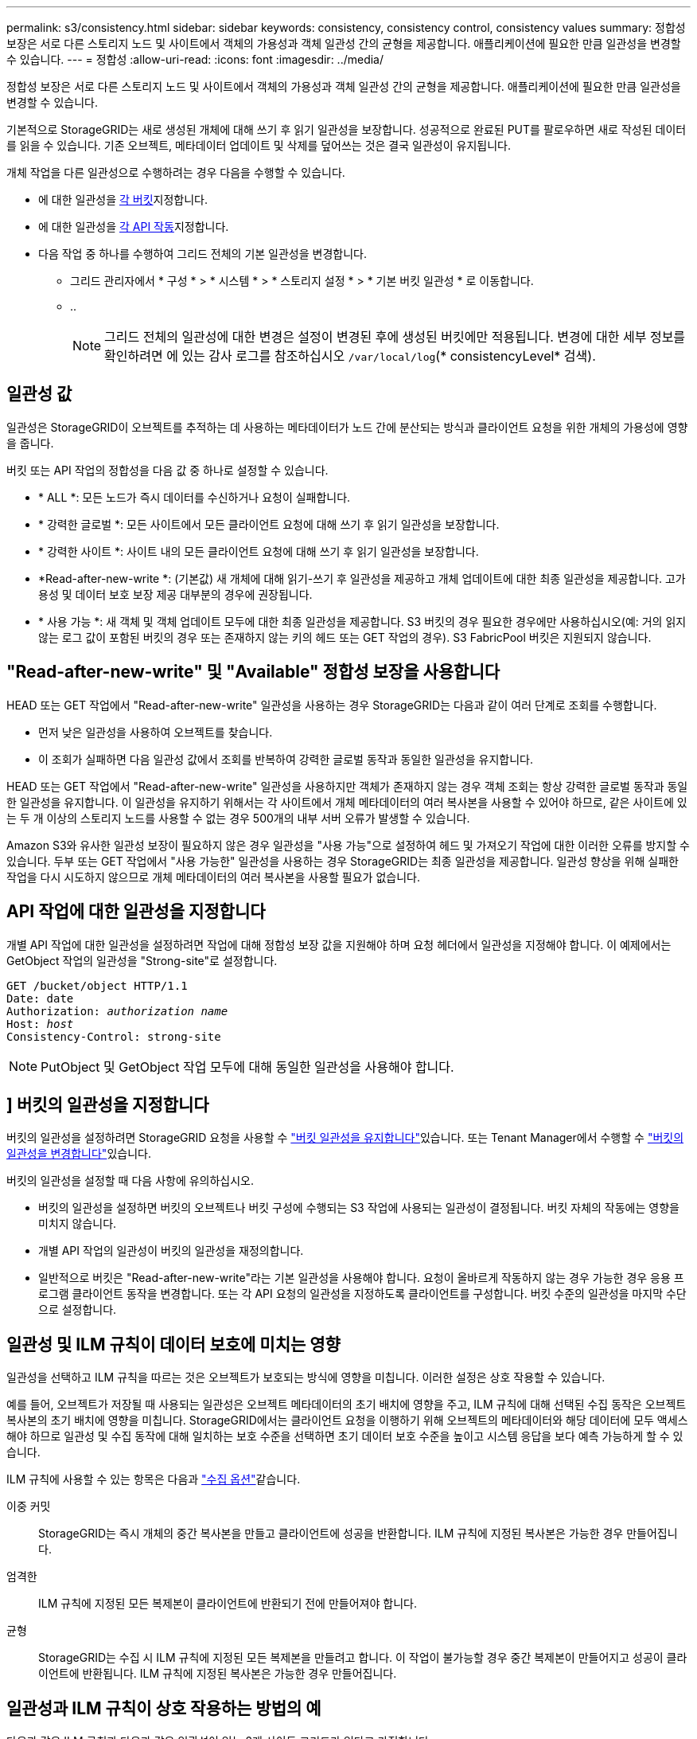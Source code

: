 ---
permalink: s3/consistency.html 
sidebar: sidebar 
keywords: consistency, consistency control, consistency values 
summary: 정합성 보장은 서로 다른 스토리지 노드 및 사이트에서 객체의 가용성과 객체 일관성 간의 균형을 제공합니다. 애플리케이션에 필요한 만큼 일관성을 변경할 수 있습니다. 
---
= 정합성
:allow-uri-read: 
:icons: font
:imagesdir: ../media/


[role="lead"]
정합성 보장은 서로 다른 스토리지 노드 및 사이트에서 객체의 가용성과 객체 일관성 간의 균형을 제공합니다. 애플리케이션에 필요한 만큼 일관성을 변경할 수 있습니다.

기본적으로 StorageGRID는 새로 생성된 개체에 대해 쓰기 후 읽기 일관성을 보장합니다. 성공적으로 완료된 PUT를 팔로우하면 새로 작성된 데이터를 읽을 수 있습니다. 기존 오브젝트, 메타데이터 업데이트 및 삭제를 덮어쓰는 것은 결국 일관성이 유지됩니다.

개체 작업을 다른 일관성으로 수행하려는 경우 다음을 수행할 수 있습니다.

* 에 대한 일관성을 <<bucket-consistency,각 버킷>>지정합니다.
* 에 대한 일관성을 <<api-operation-consistency-control,각 API 작동>>지정합니다.
* 다음 작업 중 하나를 수행하여 그리드 전체의 기본 일관성을 변경합니다.
+
** 그리드 관리자에서 * 구성 * > * 시스템 * > * 스토리지 설정 * > * 기본 버킷 일관성 * 로 이동합니다.
** ..
+

NOTE: 그리드 전체의 일관성에 대한 변경은 설정이 변경된 후에 생성된 버킷에만 적용됩니다. 변경에 대한 세부 정보를 확인하려면 에 있는 감사 로그를 참조하십시오 `/var/local/log`(* consistencyLevel* 검색).







== 일관성 값

일관성은 StorageGRID이 오브젝트를 추적하는 데 사용하는 메타데이터가 노드 간에 분산되는 방식과 클라이언트 요청을 위한 개체의 가용성에 영향을 줍니다.

버킷 또는 API 작업의 정합성을 다음 값 중 하나로 설정할 수 있습니다.

* * ALL *: 모든 노드가 즉시 데이터를 수신하거나 요청이 실패합니다.
* * 강력한 글로벌 *: 모든 사이트에서 모든 클라이언트 요청에 대해 쓰기 후 읽기 일관성을 보장합니다.
* * 강력한 사이트 *: 사이트 내의 모든 클라이언트 요청에 대해 쓰기 후 읽기 일관성을 보장합니다.
* *Read-after-new-write *: (기본값) 새 개체에 대해 읽기-쓰기 후 일관성을 제공하고 개체 업데이트에 대한 최종 일관성을 제공합니다. 고가용성 및 데이터 보호 보장 제공 대부분의 경우에 권장됩니다.
* * 사용 가능 *: 새 객체 및 객체 업데이트 모두에 대한 최종 일관성을 제공합니다. S3 버킷의 경우 필요한 경우에만 사용하십시오(예: 거의 읽지 않는 로그 값이 포함된 버킷의 경우 또는 존재하지 않는 키의 헤드 또는 GET 작업의 경우). S3 FabricPool 버킷은 지원되지 않습니다.




== "Read-after-new-write" 및 "Available" 정합성 보장을 사용합니다

HEAD 또는 GET 작업에서 "Read-after-new-write" 일관성을 사용하는 경우 StorageGRID는 다음과 같이 여러 단계로 조회를 수행합니다.

* 먼저 낮은 일관성을 사용하여 오브젝트를 찾습니다.
* 이 조회가 실패하면 다음 일관성 값에서 조회를 반복하여 강력한 글로벌 동작과 동일한 일관성을 유지합니다.


HEAD 또는 GET 작업에서 "Read-after-new-write" 일관성을 사용하지만 객체가 존재하지 않는 경우 객체 조회는 항상 강력한 글로벌 동작과 동일한 일관성을 유지합니다. 이 일관성을 유지하기 위해서는 각 사이트에서 개체 메타데이터의 여러 복사본을 사용할 수 있어야 하므로, 같은 사이트에 있는 두 개 이상의 스토리지 노드를 사용할 수 없는 경우 500개의 내부 서버 오류가 발생할 수 있습니다.

Amazon S3와 유사한 일관성 보장이 필요하지 않은 경우 일관성을 "사용 가능"으로 설정하여 헤드 및 가져오기 작업에 대한 이러한 오류를 방지할 수 있습니다. 두부 또는 GET 작업에서 "사용 가능한" 일관성을 사용하는 경우 StorageGRID는 최종 일관성을 제공합니다. 일관성 향상을 위해 실패한 작업을 다시 시도하지 않으므로 개체 메타데이터의 여러 복사본을 사용할 필요가 없습니다.



== [[api-operation-consistency-control]] API 작업에 대한 일관성을 지정합니다

개별 API 작업에 대한 일관성을 설정하려면 작업에 대해 정합성 보장 값을 지원해야 하며 요청 헤더에서 일관성을 지정해야 합니다. 이 예제에서는 GetObject 작업의 일관성을 "Strong-site"로 설정합니다.

[listing, subs="specialcharacters,quotes"]
----
GET /bucket/object HTTP/1.1
Date: date
Authorization: _authorization name_
Host: _host_
Consistency-Control: strong-site
----

NOTE: PutObject 및 GetObject 작업 모두에 대해 동일한 일관성을 사용해야 합니다.



== [[bucket-consistency]]] 버킷의 일관성을 지정합니다

버킷의 일관성을 설정하려면 StorageGRID 요청을 사용할 수 link:put-bucket-consistency-request.html["버킷 일관성을 유지합니다"]있습니다. 또는 Tenant Manager에서 수행할 수 link:../tenant/manage-bucket-consistency.html#change-bucket-consistency["버킷의 일관성을 변경합니다"]있습니다.

버킷의 일관성을 설정할 때 다음 사항에 유의하십시오.

* 버킷의 일관성을 설정하면 버킷의 오브젝트나 버킷 구성에 수행되는 S3 작업에 사용되는 일관성이 결정됩니다. 버킷 자체의 작동에는 영향을 미치지 않습니다.
* 개별 API 작업의 일관성이 버킷의 일관성을 재정의합니다.
* 일반적으로 버킷은 "Read-after-new-write"라는 기본 일관성을 사용해야 합니다. 요청이 올바르게 작동하지 않는 경우 가능한 경우 응용 프로그램 클라이언트 동작을 변경합니다. 또는 각 API 요청의 일관성을 지정하도록 클라이언트를 구성합니다. 버킷 수준의 일관성을 마지막 수단으로 설정합니다.




== [[how-consistency-and-ILM-rules-interact]] 일관성 및 ILM 규칙이 데이터 보호에 미치는 영향

일관성을 선택하고 ILM 규칙을 따르는 것은 오브젝트가 보호되는 방식에 영향을 미칩니다. 이러한 설정은 상호 작용할 수 있습니다.

예를 들어, 오브젝트가 저장될 때 사용되는 일관성은 오브젝트 메타데이터의 초기 배치에 영향을 주고, ILM 규칙에 대해 선택된 수집 동작은 오브젝트 복사본의 초기 배치에 영향을 미칩니다. StorageGRID에서는 클라이언트 요청을 이행하기 위해 오브젝트의 메타데이터와 해당 데이터에 모두 액세스해야 하므로 일관성 및 수집 동작에 대해 일치하는 보호 수준을 선택하면 초기 데이터 보호 수준을 높이고 시스템 응답을 보다 예측 가능하게 할 수 있습니다.

ILM 규칙에 사용할 수 있는 항목은 다음과 link:../ilm/data-protection-options-for-ingest.html["수집 옵션"]같습니다.

이중 커밋:: StorageGRID는 즉시 개체의 중간 복사본을 만들고 클라이언트에 성공을 반환합니다. ILM 규칙에 지정된 복사본은 가능한 경우 만들어집니다.
엄격한:: ILM 규칙에 지정된 모든 복제본이 클라이언트에 반환되기 전에 만들어져야 합니다.
균형:: StorageGRID는 수집 시 ILM 규칙에 지정된 모든 복제본을 만들려고 합니다. 이 작업이 불가능할 경우 중간 복제본이 만들어지고 성공이 클라이언트에 반환됩니다. ILM 규칙에 지정된 복사본은 가능한 경우 만들어집니다.




== 일관성과 ILM 규칙이 상호 작용하는 방법의 예

다음과 같은 ILM 규칙과 다음과 같은 일관성이 있는 2개 사이트 그리드가 있다고 가정합니다.

* * ILM 규칙 *: 로컬 사이트와 원격 사이트에 각각 하나씩, 두 개의 오브젝트 복사본을 만듭니다. 엄격한 수집 동작을 사용합니다.
* * Consistency *: 강력한 글로벌(오브젝트 메타데이터는 모든 사이트에 즉시 배포됨).


클라이언트가 오브젝트를 그리드에 저장할 때 StorageGRID는 오브젝트 복사본을 둘 다 만들고 메타데이터를 두 사이트에 분산한 다음 클라이언트에 성공을 반환합니다.

수집 성공 메시지가 표시된 시점에 객체가 손실로부터 완벽하게 보호됩니다. 예를 들어, 수집 직후 로컬 사이트가 손실되면 오브젝트 데이터와 오브젝트 메타데이터의 복사본이 원격 사이트에 계속 존재합니다. 개체를 완전히 검색할 수 있습니다.

대신 동일한 ILM 규칙과 강력한 사이트 일관성을 사용한 경우 개체 데이터가 원격 사이트에 복제된 후 개체 메타데이터가 이 사이트에 배포되기 전에 클라이언트에서 성공 메시지를 받을 수 있습니다. 이 경우 오브젝트 메타데이터의 보호 수준이 오브젝트 데이터의 보호 수준과 일치하지 않습니다. 수집 후 곧바로 로컬 사이트가 손실되면 오브젝트 메타데이터가 손실됩니다. 개체를 검색할 수 없습니다.

일관성과 ILM 규칙 간의 상호 관계는 복잡할 수 있습니다. 도움이 필요하면 NetApp에 문의하십시오.
